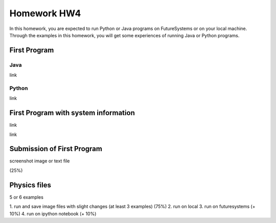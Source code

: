 Homework HW4
=============

In this homework, you are expected to run Python or Java programs on FutureSystems or on your local machine. Through the examples in this homework, you will get some experiences of running Java or Python programs.

First Program
--------------

Java
^^^^^
link

Python
^^^^^^^
link

First Program with system information
-------------------------------------

link


link

Submission of First Program
-------------------------------

screenshot image or text file 

(25%)

Physics files
-----------------
5 or 6 examples

1. run and save image files with slight changes (at least 3 examples)
(75%)
2. run on local
3. run on futuresystems (+ 10%)
4. run on ipython notebook (+ 10%)

